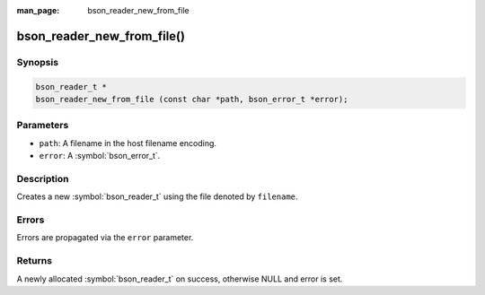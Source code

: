 :man_page: bson_reader_new_from_file

bson_reader_new_from_file()
===========================

Synopsis
--------

.. code-block:: c

  bson_reader_t *
  bson_reader_new_from_file (const char *path, bson_error_t *error);

Parameters
----------

* ``path``: A filename in the host filename encoding.
* ``error``: A :symbol:`bson_error_t`.

Description
-----------

Creates a new :symbol:`bson_reader_t` using the file denoted by ``filename``.

Errors
------

Errors are propagated via the ``error`` parameter.

Returns
-------

A newly allocated :symbol:`bson_reader_t` on success, otherwise NULL and error is set.

